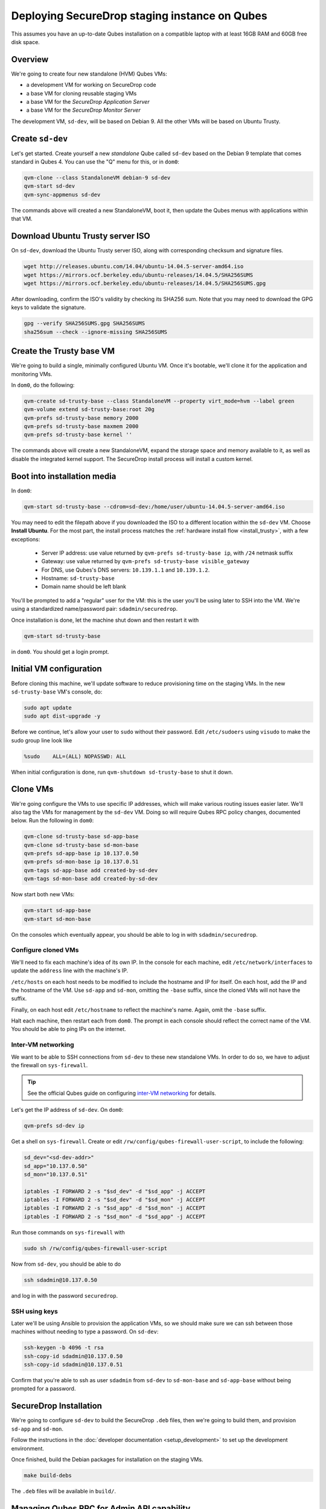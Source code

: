 Deploying SecureDrop staging instance on Qubes
==============================================

This assumes you have an up-to-date Qubes installation on a compatible laptop
with at least 16GB RAM and 60GB free disk space.

Overview
--------

We're going to create four new standalone (HVM) Qubes VMs:

- a development VM for working on SecureDrop code
- a base VM for cloning reusable staging VMs
- a base VM for the *SecureDrop Application Server*
- a base VM for the *SecureDrop Monitor Server*

The development VM, ``sd-dev``, will be based on Debian 9. All the other VMs
will be based on Ubuntu Trusty.

Create ``sd-dev``
-----------------

Let's get started. Create yourself a new *standalone* Qube called ``sd-dev`` based
on the Debian 9 template that comes standard in Qubes 4.
You can use the "Q" menu for this, or in ``dom0``:

.. code:: sh

   qvm-clone --class StandaloneVM debian-9 sd-dev
   qvm-start sd-dev
   qvm-sync-appmenus sd-dev

The commands above will created a new StandaloneVM, boot it, then update
the Qubes menus with applications within that VM.

Download Ubuntu Trusty server ISO
---------------------------------

On ``sd-dev``, download the Ubuntu Trusty server ISO, along with corresponding
checksum and signature files.

.. code:: sh

   wget http://releases.ubuntu.com/14.04/ubuntu-14.04.5-server-amd64.iso
   wget https://mirrors.ocf.berkeley.edu/ubuntu-releases/14.04.5/SHA256SUMS
   wget https://mirrors.ocf.berkeley.edu/ubuntu-releases/14.04.5/SHA256SUMS.gpg

After downloading, confirm the ISO's validity by checking its SHA256 sum.
Note that you may need to download the GPG keys to validate the signature.

.. code:: sh

   gpg --verify SHA256SUMS.gpg SHA256SUMS
   sha256sum --check --ignore-missing SHA256SUMS

Create the Trusty base VM
-------------------------

We're going to build a single, minimally configured Ubuntu VM.
Once it's bootable, we'll clone it for the application and monitoring VMs.

In ``dom0``, do the following:

.. code:: sh

   qvm-create sd-trusty-base --class StandaloneVM --property virt_mode=hvm --label green
   qvm-volume extend sd-trusty-base:root 20g
   qvm-prefs sd-trusty-base memory 2000
   qvm-prefs sd-trusty-base maxmem 2000
   qvm-prefs sd-trusty-base kernel ''

The commands above will create a new StandaloneVM, expand the storage space
and memory available to it, as well as disable the integrated kernel support.
The SecureDrop install process will install a custom kernel.

Boot into installation media
----------------------------

In ``dom0``:

.. code:: sh

   qvm-start sd-trusty-base --cdrom=sd-dev:/home/user/ubuntu-14.04.5-server-amd64.iso

You may need to edit the filepath above if you downloaded the ISO to a
different location within the ``sd-dev`` VM. Choose **Install Ubuntu**.
For the most part, the install process matches the
:ref:`hardware install flow <install_trusty>`, with a few exceptions:

  -  Server IP address: use value returned by ``qvm-prefs sd-trusty-base ip``, with ``/24`` netmask suffix
  -  Gateway: use value returned by ``qvm-prefs sd-trusty-base visible_gateway``
  -  For DNS, use Qubes's DNS servers: ``10.139.1.1`` and ``10.139.1.2``.
  -  Hostname: ``sd-trusty-base``
  -  Domain name should be left blank

You'll be prompted to add a "regular" user for the VM: this is the user you'll be
using later to SSH into the VM. We're using a standardized name/password pair:
``sdadmin/securedrop``.

Once installation is done, let the machine shut down and then restart it with

.. code:: sh

   qvm-start sd-trusty-base

in ``dom0``. You should get a login prompt.

Initial VM configuration
------------------------

Before cloning this machine, we'll update software to reduce provisioning time
on the staging VMs. In the new ``sd-trusty-base`` VM's console, do:

.. code:: sh

   sudo apt update
   sudo apt dist-upgrade -y

Before we continue, let's allow your user to ``sudo`` without their password.
Edit ``/etc/sudoers`` using ``visudo`` to make the sudo group line look like

.. code:: sh

   %sudo    ALL=(ALL) NOPASSWD: ALL

When initial configuration is done, run ``qvm-shutdown sd-trusty-base`` to shut it down.

Clone VMs
---------

We're going configure the VMs to use specific IP addresses, which will make
various routing issues easier later. We'll also tag the VMs for management
by the ``sd-dev`` VM. Doing so will require Qubes RPC policy changes,
documented below. Run the following in ``dom0``:

.. code:: sh

   qvm-clone sd-trusty-base sd-app-base
   qvm-clone sd-trusty-base sd-mon-base
   qvm-prefs sd-app-base ip 10.137.0.50
   qvm-prefs sd-mon-base ip 10.137.0.51
   qvm-tags sd-app-base add created-by-sd-dev
   qvm-tags sd-mon-base add created-by-sd-dev

Now start both new VMs:

.. code:: sh

   qvm-start sd-app-base
   qvm-start sd-mon-base

On the consoles which eventually appear, you should be able to log in with
``sdadmin/securedrop``.

Configure cloned VMs
~~~~~~~~~~~~~~~~~~~~

We'll need to fix each machine's idea of its own IP. In the console for each
machine, edit ``/etc/network/interfaces`` to update the ``address`` line with
the machine's IP.

``/etc/hosts`` on each host needs to be modified to include the hostname and IP
for itself. On each host, add the IP and the hostname of the VM.
Use ``sd-app`` and ``sd-mon``, omitting the ``-base`` suffix, since the cloned VMs
will not have the suffix.

Finally, on each host edit ``/etc/hostname`` to reflect the machine's name.
Again, omit the ``-base`` suffix.

Halt each machine, then restart each from ``dom0``. The prompt in each console
should reflect the correct name of the VM. You should be able to ping IPs on the internet.

Inter-VM networking
~~~~~~~~~~~~~~~~~~~

We want to be able to SSH connections from ``sd-dev`` to these new standalone VMs.
In order to do so, we have to adjust the firewall on ``sys-firewall``.

.. tip::

   See the official Qubes guide on configuring `inter-VM networking`_ for details.

.. _`inter-VM networking`: https://www.qubes-os.org/doc/firewall/#enabling-networking-between-two-qubes

Let's get the IP address of ``sd-dev``. On ``dom0``:

.. code:: sh

   qvm-prefs sd-dev ip

Get a shell on ``sys-firewall``. Create or edit
``/rw/config/qubes-firewall-user-script``, to include the following:

.. code:: sh

   sd_dev="<sd-dev-addr>"
   sd_app="10.137.0.50"
   sd_mon="10.137.0.51"

   iptables -I FORWARD 2 -s "$sd_dev" -d "$sd_app" -j ACCEPT
   iptables -I FORWARD 2 -s "$sd_dev" -d "$sd_mon" -j ACCEPT
   iptables -I FORWARD 2 -s "$sd_app" -d "$sd_mon" -j ACCEPT
   iptables -I FORWARD 2 -s "$sd_mon" -d "$sd_app" -j ACCEPT

Run those commands on ``sys-firewall`` with

.. code:: sh

   sudo sh /rw/config/qubes-firewall-user-script

Now from ``sd-dev``, you should be able to do

.. code:: sh

   ssh sdadmin@10.137.0.50

and log in with the password ``securedrop``.

SSH using keys
~~~~~~~~~~~~~~

Later we'll be using Ansible to provision the application VMs, so we should
make sure we can ssh between those machines without needing to type
a password. On ``sd-dev``:

.. code:: sh

   ssh-keygen -b 4096 -t rsa
   ssh-copy-id sdadmin@10.137.0.50
   ssh-copy-id sdadmin@10.137.0.51

Confirm that you're able to ssh as user ``sdadmin`` from ``sd-dev`` to
``sd-mon-base`` and ``sd-app-base`` without being prompted for a password.

SecureDrop Installation
-----------------------

We're going to configure ``sd-dev`` to build the SecureDrop ``.deb`` files,
then we're going to build them, and provision ``sd-app`` and ``sd-mon``.

Follow the instructions in the :doc:`developer documentation <setup_development>`
to set up the development environment.

.. todo::

   Clarify the dev env setup docs in terms of what's necessary for Qubes,
   and what's not. The bulleted list below is a bit hand-wavy.

    - Don't forget to complete the Docker post-installation instructions.
      You should only need to complete the part about running docker as a non-root
      user (and you'll probably need to shutdown and restart the VM to ensure it works):
      https://docs.docker.com/install/linux/linux-postinstall/#manage-docker-as-a-non-root-user
    - You'll be accessing GitHub from ``sd-dev`` to clone the SecureDrop repo,
      so you'll want that VM to have an SSH key that GitHub knows about.
      Either create a new one and register it with Github, or copy an existing key to ``sd-dev``.
    - You can skip the "Using the Docker Environment" section altogether.
    - You can skip installing kernel headers.
    - You can skip installing Vagrant.

Once finished, build the Debian packages for installation on the staging VMs.

.. code::

   make build-debs

The ``.deb`` files will be available in ``build/``.

Managing Qubes RPC for Admin API capability
-------------------------------------------

We're going to be running Qubes management commands on `sd-dev`, which requires some additional software. Install it with

    sudo apt install qubes-core-admin-client

You'll need to grant the ``sd-dev`` VM the ability to create other VMs.
Here is an example of an extremely permissive policy, that essentially makes
``sd-dev`` as powerful as ``dom0``.

.. tip::

   See the Qubes documentation for details on leveraging the `Admin API`_.

.. _`Admin API`: https://www.qubes-os.org/doc/admin-api/

.. todo::

   Reduce these grants to the bare minimum necessary. We can likely
   pare them down to a single grant, preferably with tags-based control.

.. code:: sh

   /etc/qubes-rpc/policy/include/admin-local-rwx:
     sd-dev $tag:created-by-sd-dev allow,target=$adminvm

   /etc/qubes-rpc/policy/include/admin-global-rwx:
     sd-dev $adminvm allow,target=$adminvm
     sd-dev $tag:created-by-sd-dev allow,target=$adminvm

Creating staging instance
-------------------------

After creating the StandaloneVMs as described above:

* ``sd-dev``
* ``sd-trusty-base``
* ``sd-app-base``
* ``sd-mon-base``

And after building the SecureDrop .debs, we can finally provision the staging
environment. In from the root of the SecureDrop project in ``sd-dev``, run:

.. code:: sh

   molecule test -s qubes-staging

Note that since the reboots don't automatically bring the machines back up,
due to the fact that the machines are Standalone VMs, the ``test`` action will
fail by default, unless you judiciously run ``qvm-start <vm>`` for each VM
after they've shut down. You can use the smaller constituent Molecule actions,
rather than the bundled ``test`` action:

.. code:: sh

   molecule create -s qubes-staging
   molecule prepare -s qubes-staging
   molecule converge -s qubes-staging

That's it. You should now have a running, configured SecureDrop staging instance running
on your Qubes machine.

For day-to-day operation, you should run ``sd-dev`` in order to make code changes,
and use the Molecule commands above to provision staging VMs on-demand.
